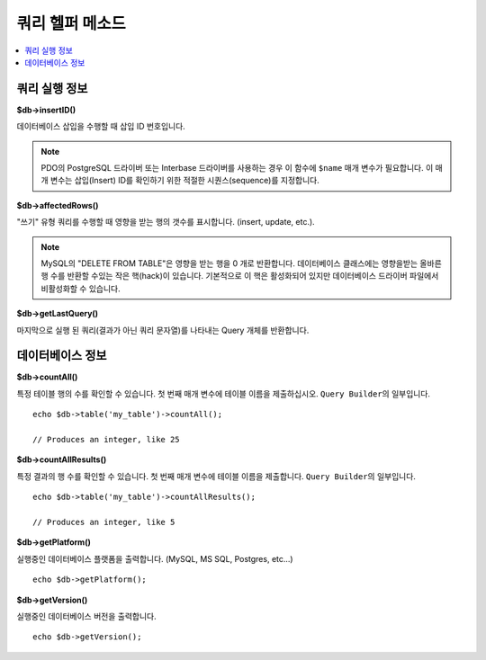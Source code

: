 ####################
쿼리 헬퍼 메소드
####################

.. contents::
    :local:
    :depth: 2

쿼리 실행 정보
==================================

**$db->insertID()**

데이터베이스 삽입을 수행할 때 삽입 ID 번호입니다.

.. note:: PDO의 PostgreSQL 드라이버 또는 Interbase 드라이버를 사용하는 경우 이 함수에 ``$name`` 매개 변수가 필요합니다. 
    이 매개 변수는 삽입(Insert) ID를 확인하기 위한 적절한 시퀀스(sequence)를 지정합니다.

**$db->affectedRows()**

"쓰기" 유형 쿼리를 수행할 때 영향을 받는 행의 갯수를 표시합니다. (insert, update, etc.).

.. note:: MySQL의 "DELETE FROM TABLE"\ 은 영향을 받는 행을 0 개로 반환합니다. 
    데이터베이스 클래스에는 영향을받는 올바른 행 수를 반환할 수있는 작은 핵(hack)이 있습니다. 
    기본적으로 이 핵은 활성화되어 있지만 데이터베이스 드라이버 파일에서 비활성화할 수 있습니다.

**$db->getLastQuery()**

마지막으로 실행 된 쿼리(결과가 아닌 쿼리 문자열)를 나타내는 Query 개체를 반환합니다.

데이터베이스 정보
===============================

**$db->countAll()**

특정 테이블 행의 수를 확인할 수 있습니다.
첫 번째 매개 변수에 테이블 이름을 제출하십시오.
``Query Builder``\ 의 일부입니다.

::

    echo $db->table('my_table')->countAll();

    // Produces an integer, like 25

**$db->countAllResults()**

특정 결과의 행 수를 확인할 수 있습니다.
첫 번째 매개 변수에 테이블 이름을 제출합니다.
``Query Builder``\ 의 일부입니다.

::

    echo $db->table('my_table')->countAllResults();

    // Produces an integer, like 5

**$db->getPlatform()**

실행중인 데이터베이스 플랫폼을 출력합니다. (MySQL, MS SQL, Postgres, etc...)

::

    echo $db->getPlatform();

**$db->getVersion()**

실행중인 데이터베이스 버전을 출력합니다.

::

    echo $db->getVersion();
